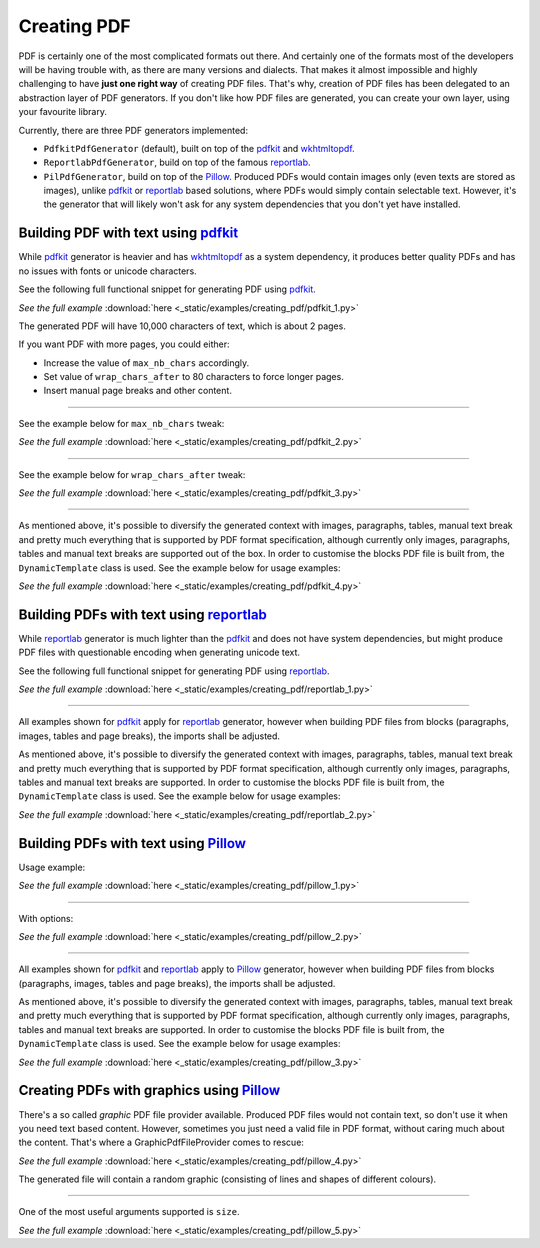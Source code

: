 Creating PDF
============
.. External references

.. _pdfkit: https://pypi.org/project/pdfkit/
.. _Pillow: https://pillow.readthedocs.io/
.. _reportlab: https://pypi.org/project/reportlab/
.. _wkhtmltopdf: https://wkhtmltopdf.org/

PDF is certainly one of the most complicated formats out there. And
certainly one of the formats most of the developers will be having trouble
with, as there are many versions and dialects. That makes it almost impossible
and highly challenging to have **just one right way** of creating PDF files.
That's why, creation of PDF files has been delegated to an abstraction layer
of PDF generators. If you don't like how PDF files are generated, you can
create your own layer, using your favourite library.

Currently, there are three PDF generators implemented:

- ``PdfkitPdfGenerator`` (default), built on top of the `pdfkit`_
  and `wkhtmltopdf`_.
- ``ReportlabPdfGenerator``, build on top of the famous `reportlab`_.
- ``PilPdfGenerator``, build on top of the `Pillow`_. Produced PDFs would
  contain images only (even texts are stored as images), unlike `pdfkit`_ or
  `reportlab`_ based solutions, where PDFs would simply contain selectable
  text. However, it's the generator that will likely won't ask for any
  system dependencies that you don't yet have installed.

Building PDF with text using `pdfkit`_
--------------------------------------
While `pdfkit`_ generator is heavier and has `wkhtmltopdf`_ as a system
dependency, it produces better quality PDFs and has no issues with fonts
or unicode characters.

See the following full functional snippet for generating PDF using `pdfkit`_.

.. container:: prismjs-sphinx-download

    .. literalinclude:: _static/examples/creating_pdf/pdfkit_1.py
        :language: python

    *See the full example*
    :download:`here <_static/examples/creating_pdf/pdfkit_1.py>`

The generated PDF will have 10,000 characters of text, which is about 2 pages.

If you want PDF with more pages, you could either:

- Increase the value of ``max_nb_chars`` accordingly.
- Set value of ``wrap_chars_after`` to 80 characters to force longer pages.
- Insert manual page breaks and other content.

----

See the example below for ``max_nb_chars`` tweak:

.. container:: prismjs-sphinx-download

    .. literalinclude:: _static/examples/creating_pdf/pdfkit_2.py
        :language: python
        :lines: 11-

    *See the full example*
    :download:`here <_static/examples/creating_pdf/pdfkit_2.py>`

----

See the example below for ``wrap_chars_after`` tweak:

.. container:: prismjs-sphinx-download

    .. literalinclude:: _static/examples/creating_pdf/pdfkit_3.py
        :language: python
        :lines: 11-

    *See the full example*
    :download:`here <_static/examples/creating_pdf/pdfkit_3.py>`

----

As mentioned above, it's possible to diversify the generated context with
images, paragraphs, tables, manual text break and pretty much everything that
is supported by PDF format specification, although currently only images,
paragraphs, tables and manual text breaks are supported out of the box. In
order to customise the blocks PDF file is built from, the ``DynamicTemplate``
class is used. See the example below for usage examples:

.. container:: prismjs-sphinx-download

    .. literalinclude:: _static/examples/creating_pdf/pdfkit_4.py
        :language: python
        :lines: 3-9, 17-

    *See the full example*
    :download:`here <_static/examples/creating_pdf/pdfkit_4.py>`

Building PDFs with text using `reportlab`_
------------------------------------------
While `reportlab`_ generator is much lighter than the `pdfkit`_ and does not
have system dependencies, but might produce PDF files with questionable
encoding when generating unicode text.

See the following full functional snippet for generating PDF using `reportlab`_.

.. container:: prismjs-sphinx-download

    .. literalinclude:: _static/examples/creating_pdf/reportlab_1.py
        :language: python
        :lines: 4-7, 11-

    *See the full example*
    :download:`here <_static/examples/creating_pdf/reportlab_1.py>`

----

All examples shown for `pdfkit`_ apply for `reportlab`_ generator, however
when building PDF files from blocks (paragraphs, images, tables and page
breaks), the imports shall be adjusted.

As mentioned above, it's possible to diversify the generated context with
images, paragraphs, tables, manual text break and pretty much everything that
is supported by PDF format specification, although currently only images,
paragraphs, tables and manual text breaks are supported. In order to customise
the blocks PDF file is built from, the ``DynamicTemplate`` class is used.
See the example below for usage examples:

.. container:: prismjs-sphinx-download

    .. literalinclude:: _static/examples/creating_pdf/reportlab_2.py
        :language: python
        :lines: 4-9, 17-

    *See the full example*
    :download:`here <_static/examples/creating_pdf/reportlab_2.py>`

Building PDFs with text using `Pillow`_
---------------------------------------
Usage example:

.. container:: prismjs-sphinx-download

    .. literalinclude:: _static/examples/creating_pdf/pillow_1.py
        :language: python
        :lines: 3-6, 10-

    *See the full example*
    :download:`here <_static/examples/creating_pdf/pillow_1.py>`

----

With options:

.. container:: prismjs-sphinx-download

    .. literalinclude:: _static/examples/creating_pdf/pillow_2.py
        :language: python
        :lines: 10-

    *See the full example*
    :download:`here <_static/examples/creating_pdf/pillow_2.py>`

----

All examples shown for `pdfkit`_ and `reportlab`_ apply to `Pillow`_ generator,
however when building PDF files from blocks (paragraphs, images, tables and page
breaks), the imports shall be adjusted.

As mentioned above, it's possible to diversify the generated context with
images, paragraphs, tables, manual text break and pretty much everything that
is supported by PDF format specification, although currently only images,
paragraphs, tables and manual text breaks are supported. In order to customise
the blocks PDF file is built from, the ``DynamicTemplate`` class is used.
See the example below for usage examples:

.. container:: prismjs-sphinx-download

    .. literalinclude:: _static/examples/creating_pdf/pillow_3.py
        :language: python
        :lines: 3-8, 16-

    *See the full example*
    :download:`here <_static/examples/creating_pdf/pillow_3.py>`

Creating PDFs with graphics using `Pillow`_
-------------------------------------------
There's a so called `graphic` PDF file provider available. Produced PDF files
would not contain text, so don't use it when you need text based content.
However, sometimes you just need a valid file in PDF format, without
caring much about the content. That's where a GraphicPdfFileProvider comes to
rescue:

.. container:: prismjs-sphinx-download

    .. literalinclude:: _static/examples/creating_pdf/pillow_4.py
        :language: python
        :lines: 2-3, 7-

    *See the full example*
    :download:`here <_static/examples/creating_pdf/pillow_4.py>`

The generated file will contain a random graphic (consisting of lines and
shapes of different colours).

----

One of the most useful arguments supported is ``size``.

.. container:: prismjs-sphinx-download

    .. literalinclude:: _static/examples/creating_pdf/pillow_5.py
        :language: python
        :lines: 7-

    *See the full example*
    :download:`here <_static/examples/creating_pdf/pillow_5.py>`
